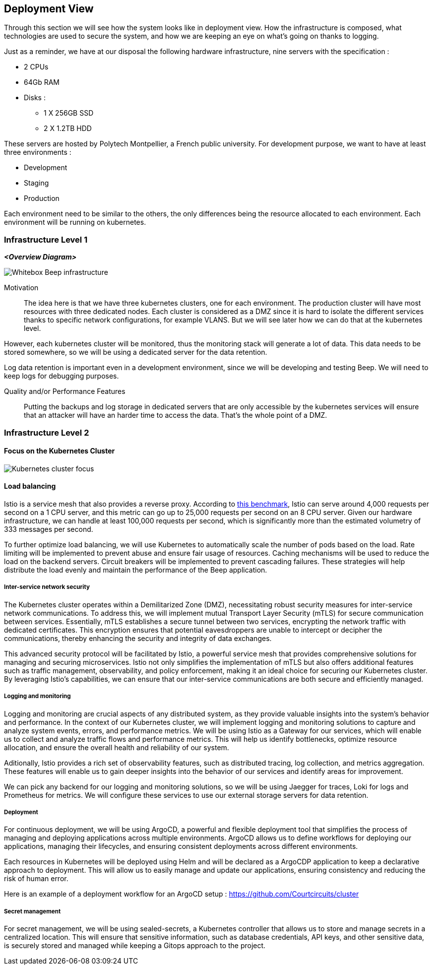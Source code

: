 ifndef::imagesdir[:imagesdir: ../images]

[[section-deployment-view]]


== Deployment View

Through this section we will see how the system looks like in deployment view. How the infrastructure is composed, what technologies are used to secure the system, and how we are keeping an eye on what's going on thanks to logging.

Just as a reminder, we have at our disposal the following hardware infrastructure, nine servers with the specification : 

* 2 CPUs
* 64Gb RAM
* Disks :
** 1 X 256GB SSD
** 2 X 1.2TB HDD

These servers are hosted by Polytech Montpellier, a French public university.
For development purpose, we want to have at least three environments : 

* Development
* Staging
* Production

Each environment need to be similar to the others, the only differences being the resource allocated to each environment.
Each environment will be running on kubernetes.

=== Infrastructure Level 1

ifdef::arc42help[]

endif::arc42help[]

_**<Overview Diagram>**_

image:whitebox-infrastructure.png[Whitebox Beep infrastructure]

Motivation::

The idea here is that we have three kubernetes clusters, one for each environment. The production cluster will have most resources with three dedicated nodes.
Each cluster is considered as a DMZ since it is hard to isolate the different services thanks to specific network configurations, for example VLANS. But we will see later how we can do that at the kubernetes level.

However, each kubernetes cluster will be monitored, thus the monitoring stack will generate a lot of data. This data needs to be stored somewhere, so we will be using a dedicated server for the data retention.

Log data retention is important even in a development environment, since we will be developing and testing Beep. We will need to keep logs for debugging purposes.


Quality and/or Performance Features::

Putting the backups and log storage in dedicated servers that are only accessible by the kubernetes services will ensure that an attacker will have an harder time to access the data. That's the whole point of a DMZ.


=== Infrastructure Level 2


==== Focus on the Kubernetes Cluster

image:kubernetes-cluster-focus.png[Kubernetes cluster focus]

==== Load balancing
Istio is a service mesh that also provides a reverse proxy. According to https://www.solo.io/blog/istio-grafana-k6#[this benchmark], Istio can serve around 4,000 requests per second on a 1 CPU server, and this metric can go up to 25,000 requests per second on an 8 CPU server. Given our hardware infrastructure, we can handle at least 100,000 requests per second, which is significantly more than the estimated volumetry of 333 messages per second.

To further optimize load balancing, we will use Kubernetes to automatically scale the number of pods based on the load. Rate limiting will be implemented to prevent abuse and ensure fair usage of resources. Caching mechanisms will be used to reduce the load on the backend servers. Circuit breakers will be implemented to prevent cascading failures. These strategies will help distribute the load evenly and maintain the performance of the Beep application.

===== Inter-service network security

The Kubernetes cluster operates within a Demilitarized Zone (DMZ), necessitating robust security measures for inter-service network communications. To address this, we will implement mutual Transport Layer Security (mTLS) for secure communication between services. Essentially, mTLS establishes a secure tunnel between two services, encrypting the network traffic with dedicated certificates. This encryption ensures that potential eavesdroppers are unable to intercept or decipher the communications, thereby enhancing the security and integrity of data exchanges.

This advanced security protocol will be facilitated by Istio, a powerful service mesh that provides comprehensive solutions for managing and securing microservices. Istio not only simplifies the implementation of mTLS but also offers additional features such as traffic management, observability, and policy enforcement, making it an ideal choice for securing our Kubernetes cluster. By leveraging Istio's capabilities, we can ensure that our inter-service communications are both secure and efficiently managed.

===== Logging and monitoring

Logging and monitoring are crucial aspects of any distributed system, as they provide valuable insights into the system's behavior and performance. In the context of our Kubernetes cluster, we will implement logging and monitoring solutions to capture and analyze system events, errors, and performance metrics.
We will be using Istio as a Gateway for our services, which will enable us to collect and analyze traffic flows and performance metrics. This will help us identify bottlenecks, optimize resource allocation, and ensure the overall health and reliability of our system.

Aditionally, Istio provides a rich set of observability features, such as distributed tracing, log collection, and metrics aggregation. These features will enable us to gain deeper insights into the behavior of our services and identify areas for improvement.

We can pick any backend for our logging and monitoring solutions, so we will be using Jaegger for traces, Loki for logs and Prometheus for metrics. We will configure these services to use our external storage servers for data retention.

===== Deployment

For continuous deployment, we will be using ArgoCD, a powerful and flexible deployment tool that simplifies the process of managing and deploying applications across multiple environments. ArgoCD allows us to define workflows for deploying our applications, managing their lifecycles, and ensuring consistent deployments across different environments.

Each resources in Kubernetes will be deployed using Helm and will be declared as a ArgoCDP application to keep a declarative approach to deployment. This will allow us to easily manage and update our applications, ensuring consistency and reducing the risk of human error.

Here is an example of a deployment workflow for an ArgoCD setup : https://github.com/Courtcircuits/cluster


===== Secret management

For secret management, we will be using sealed-secrets, a Kubernetes controller that allows us to store and manage secrets in a centralized location. This will ensure that sensitive information, such as database credentials, API keys, and other sensitive data, is securely stored and managed while keeping a Gitops approach to the project.

